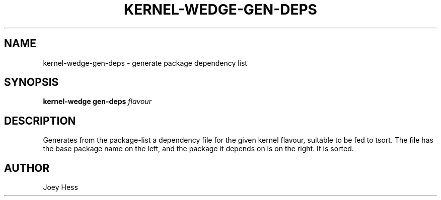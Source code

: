 .TH KERNEL\-WEDGE\-GEN\-DEPS 1 "June 2019" "Kernel-wedge"
.SH NAME
kernel\-wedge\-gen\-deps \- generate package dependency list
.SH SYNOPSIS
.B kernel\-wedge gen\-deps
.I flavour
.SH DESCRIPTION
Generates from the package\-list a dependency file for the given kernel
flavour, suitable to be fed to tsort. The file has the base package name on
the left, and the package it depends on is on the right. It is sorted.
.SH AUTHOR
Joey Hess
